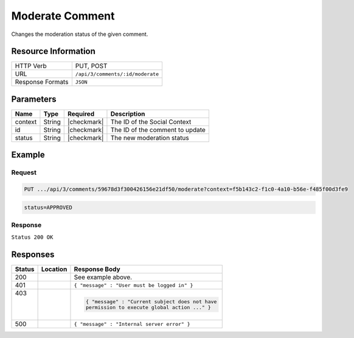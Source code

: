 .. _crafter-social-api-ugc-comments-moderate:

================
Moderate Comment
================

Changes the moderation status of the given comment.

--------------------
Resource Information
--------------------

+----------------------------+-------------------------------------------------------------------+
|| HTTP Verb                 || PUT, POST                                                        |
+----------------------------+-------------------------------------------------------------------+
|| URL                       || ``/api/3/comments/:id/moderate``                                 |
+----------------------------+-------------------------------------------------------------------+
|| Response Formats          || ``JSON``                                                         |
+----------------------------+-------------------------------------------------------------------+

----------
Parameters
----------

+-------------+----------+---------------+--------------------------------------------+
|| Name       || Type    || Required     || Description                               |
+=============+==========+===============+============================================+
|| context    || String  || |checkmark|  || The ID of the Social Context              |
+-------------+----------+---------------+--------------------------------------------+
|| id         || String  || |checkmark|  || The ID of the comment to update           |
+-------------+----------+---------------+--------------------------------------------+
|| status     || String  || |checkmark|  || The new moderation status                 |
+-------------+----------+---------------+--------------------------------------------+

-------
Example
-------

^^^^^^^
Request
^^^^^^^

.. code-block:: none

  PUT .../api/3/comments/59678d3f300426156e21df50/moderate?context=f5b143c2-f1c0-4a10-b56e-f485f00d3fe9

.. code-block:: guess

  status=APPROVED

^^^^^^^^
Response
^^^^^^^^

``Status 200 OK``

.. code-block:: json
  :linenos:

  {
  	"ancestors": [],
  	"targetId": "Welcome",
  	"subject": "",
  	"body": "This was the first comment in the site!",
  	"createdBy": "59667e8abd4787992596ba6b",
  	"lastModifiedBy": "59667e8abd4787992596ba6b",
  	"createdDate": "2017-07-13T09:09Z",
  	"lastModifiedDate": "2017-07-13T14:44Z",
  	"anonymousFlag": false,
  	"attributes": {},
  	"attachments": [],
  	"moderationStatus": "APPROVED",
  	"votesUp": [],
  	"votesDown": [],
  	"flags": [],
  	"_id": "59678d3f300426156e21df50"
  }

---------
Responses
---------

+---------+--------------------------------+-----------------------------------------------------+
|| Status || Location                      || Response Body                                      |
+=========+================================+=====================================================+
|| 200    ||                               || See example above.                                 |
+---------+--------------------------------+-----------------------------------------------------+
|| 401    ||                               || ``{ "message" : "User must be logged in" }``       |
+---------+--------------------------------+-----------------------------------------------------+
|| 403    ||                               | .. code-block:: json                                |
||        ||                               |                                                     |
||        ||                               |   { "message" : "Current subject does not have      |
||        ||                               |   permission to execute global action ..." }        |
+---------+--------------------------------+-----------------------------------------------------+
|| 500    ||                               || ``{ "message" : "Internal server error" }``        |
+---------+--------------------------------+-----------------------------------------------------+
